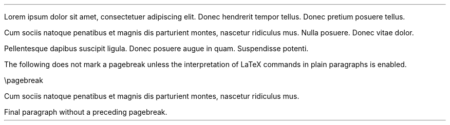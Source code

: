 .LP
Lorem ipsum dolor sit amet, consectetuer adipiscing elit.
Donec hendrerit tempor tellus.
Donec pretium posuere tellus.
.bp
.PP
Cum sociis natoque penatibus et magnis dis parturient montes, nascetur
ridiculus mus.
Nulla posuere.
Donec vitae dolor.
.bp
.PP
Pellentesque dapibus suscipit ligula.
Donec posuere augue in quam.
Suspendisse potenti.
.PP
The following does not mark a pagebreak unless the interpretation of
LaTeX commands in plain paragraphs is enabled.
.PP
\[rs]pagebreak
.PP
Cum sociis natoque penatibus et magnis dis parturient montes, nascetur
ridiculus mus.
.PP
Final paragraph without a preceding pagebreak.
